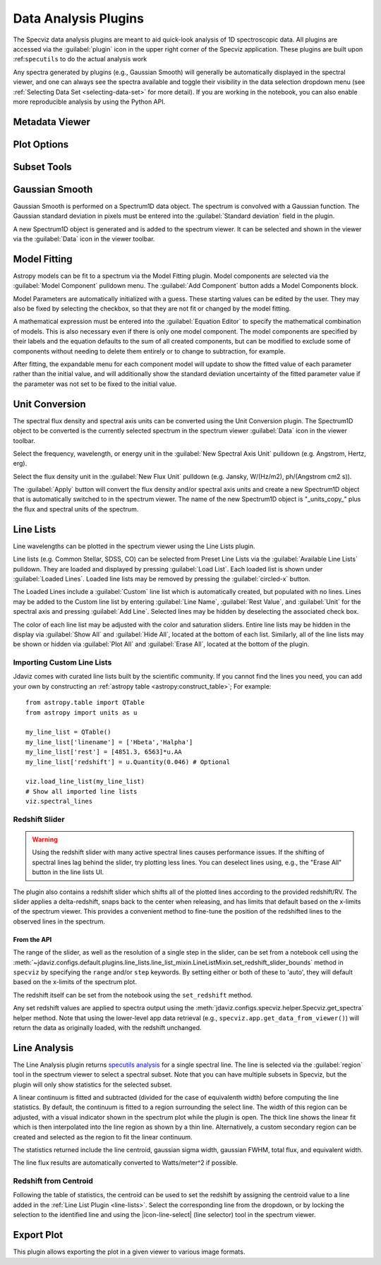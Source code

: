 .. _specviz-plugins:

*********************
Data Analysis Plugins
*********************

The Specviz data analysis plugins are meant to aid quick-look analysis
of 1D spectroscopic data. All plugins are accessed via the :guilabel:`plugin`
icon in the upper right corner of the Specviz application. These plugins are
built upon :ref:``specutils`` to do the actual analysis work

.. image:: ./img/specvizplugins.jpg
    :alt: Specviz Plugins
    :width: 200px

Any spectra generated by plugins (e.g., Gaussian Smooth) will generally be
automatically displayed in the spectral viewer, and one can always see the spectra
available and toggle their visibility in the data selection dropdown menu
(see :ref:`Selecting Data Set <selecting-data-set>` for more detail). If you are
working in the notebook, you can also enable more reproducible analysis by
using the Python API.

.. _specviz-metadata-viewer:

Metadata Viewer
===============

.. seealso::

    :ref:`Metadata Viewer <imviz_metadata-viewer>`
        Imviz documentation on using the metadata viewer.

.. _specviz-plot-options:

Plot Options
============

.. seealso::

    :ref:`Spectral Plot Options <specviz-plot-settings>`
        Documentation on further details regarding the plot setting controls.

.. _specviz-subset-plugin:

Subset Tools
============

.. seealso::

    :ref:`Subset Tools <imviz-subset-plugin>`
        Imviz documentation describing the concept of subsets in Jdaviz.

.. _gaussian-smooth:

Gaussian Smooth
===============

Gaussian Smooth is performed on a Spectrum1D data object.
The spectrum is convolved with a Gaussian function.
The Gaussian standard deviation in pixels must be entered into the
:guilabel:`Standard deviation` field in the plugin.

A new Spectrum1D object is generated and is added to the spectrum
viewer.
It can be selected and shown in the viewer via the
:guilabel:`Data` icon in the viewer toolbar.

.. _specviz-model-fitting:

Model Fitting
=============

.. image:: ../img/model_fitting_components.png

Astropy models can be fit to a spectrum via the Model Fitting plugin.
Model components are selected via the :guilabel:`Model Component` pulldown menu.
The :guilabel:`Add Component` button adds a Model Components block.

Model Parameters are automatically initialized with a guess.
These starting values can be edited by the user.
They may also be fixed by selecting the checkbox,
so that they are not fit or changed by the model fitting.

A mathematical expression must be entered into the
:guilabel:`Equation Editor` to specify the mathematical
combination of models.
This is also necessary even if there is only one model component.
The model components are specified by their labels and the equation
defaults to the sum of all created components, but can be modified to
exclude some of components without needing to delete them entirely
or to change to subtraction, for example.

After fitting, the expandable menu for each component model will update to
show the fitted value of each parameter rather than the initial value, and
will additionally show the standard deviation uncertainty of the fitted
parameter value if the parameter was not set to be fixed to the initial value.

.. seealso::

    :ref:`Export Models <specviz-export-model>`
        Documentation on exporting model fitting results.

.. _unit-conversion:

Unit Conversion
===============

The spectral flux density and spectral axis units can be converted
using the Unit Conversion plugin.  The Spectrum1D object to be
converted is the currently selected spectrum in the spectrum viewer :guilabel:`Data`
icon in the viewer toolbar.

Select the frequency, wavelength, or energy unit in the
:guilabel:`New Spectral Axis Unit` pulldown
(e.g. Angstrom, Hertz, erg).

Select the flux density unit in the :guilabel:`New Flux Unit` pulldown
(e.g. Jansky, W/(Hz/m2), ph/(Angstrom cm2 s)).

The :guilabel:`Apply` button will convert the flux density and/or
spectral axis units and create a new Spectrum1D object that
is automatically switched to in the spectrum viewer.
The name of the new Spectrum1D object is "_units_copy_" plus
the flux and spectral units of the spectrum.

.. _line-lists:

Line Lists
==========

Line wavelengths can be plotted in the spectrum viewer using
the Line Lists plugin.

Line lists (e.g. Common Stellar, SDSS, CO) can be selected from
Preset Line Lists via the :guilabel:`Available Line Lists`
pulldown.
They are loaded and displayed by pressing :guilabel:`Load List`.
Each loaded list is shown under :guilabel:`Loaded Lines`.
Loaded line lists may be removed by pressing the
:guilabel:`circled-x` button.

.. image:: ../img/line_lists.png

The Loaded Lines include a :guilabel:`Custom` line list which is
automatically created, but populated with no lines.
Lines may be added to the Custom line list by entering
:guilabel:`Line Name`, :guilabel:`Rest Value`, and :guilabel:`Unit`
for the spectral axis and pressing :guilabel:`Add Line`.
Selected lines may be hidden by deselecting the associated check box.

The color of each line list may be adjusted with the color and
saturation sliders.
Entire line lists may be hidden in the display via
:guilabel:`Show All` and :guilabel:`Hide All`, located at the
bottom of each list.
Similarly, all of the line lists may be shown or hidden via
:guilabel:`Plot All` and :guilabel:`Erase All`, located at the
bottom of the plugin.

.. _custom-line-lists:

Importing Custom Line Lists
---------------------------

Jdaviz comes with curated line lists built by the scientific community.
If you cannot find the lines you need, you can add your own by constructing
an :ref:`astropy table <astropy:construct_table>`; For example::

    from astropy.table import QTable
    from astropy import units as u

    my_line_list = QTable()
    my_line_list['linename'] = ['Hbeta','Halpha']
    my_line_list['rest'] = [4851.3, 6563]*u.AA
    my_line_list['redshift'] = u.Quantity(0.046) # Optional

    viz.load_line_list(my_line_list)
    # Show all imported line lists
    viz.spectral_lines


Redshift Slider
---------------

.. warning::
    Using the redshift slider with many active spectral lines causes performance issues.
    If the shifting of spectral lines lag behind the slider, try plotting less lines.
    You can deselect lines using, e.g., the "Erase All" button in the line lists UI.

The plugin also contains a redshift slider which shifts all of the plotted
lines according to the provided redshift/RV.  The slider applies a delta-redshift,
snaps back to the center when releasing, and has limits that default based
on the x-limits of the spectrum viewer.  This provides a convenient method
to fine-tune the position of the redshifted lines to the observed lines in 
the spectrum.

From the API
^^^^^^^^^^^^

The range of the slider, as well as the resolution of a single
step in the slider, can be set from a notebook cell using the
:meth:`~jdaviz.configs.default.plugins.line_lists.line_list_mixin.LineListMixin.set_redshift_slider_bounds`
method in ``specviz`` by specifying the ``range`` and/or ``step`` keywords.  By setting either or both
of these to 'auto', they will default based on the x-limits of the spectrum plot.

The redshift itself can be set from the notebook using the ``set_redshift`` method.

Any set redshift values are applied to spectra output using the
:meth:`jdaviz.configs.specviz.helper.Specviz.get_spectra` helper method.
Note that using the lower-level app data retrieval (e.g.,
``specviz.app.get_data_from_viewer()``) will return the data as
originally loaded, with the redshift unchanged.

.. _line-analysis:

Line Analysis
=============

The Line Analysis plugin returns
`specutils analysis <https://specutils.readthedocs.io/en/stable/analysis.html>`_
for a single spectral line.
The line is selected via the :guilabel:`region` tool in
the spectrum viewer to select a spectral subset. Note that you can have
multiple subsets in Specviz, but the plugin will only show statistics for the
selected subset.

A linear continuum is fitted and subtracted (divided for the case of equivalenth width) before
computing the line statistics.  By default, the continuum is fitted to a region surrounding 
the select line.  The width of this region can be adjusted, with a visual indicator shown
in the spectrum plot while the plugin is open.  The thick line shows the linear fit which
is then interpolated into the line region as shown by a thin line.  Alternatively, a custom
secondary region can be created and selected as the region to fit the linear continuum.

The statistics returned include the line centroid, gaussian sigma width, gaussian FWHM,
total flux, and equivalent width.

The line flux results are automatically converted to Watts/meter^2 if possible.

Redshift from Centroid
----------------------

Following the table of statistics, the centroid can be used to set the redshift by assigning
the centroid value to a line added in the :ref:`Line List Plugin <line-lists>`.  Select the
corresponding line from the dropdown, or by locking the selection to the identified line and
using the |icon-line-select| (line selector) tool in the spectrum viewer.

.. _specviz-export-plot:

Export Plot
===========

This plugin allows exporting the plot in a given viewer to various image formats.

